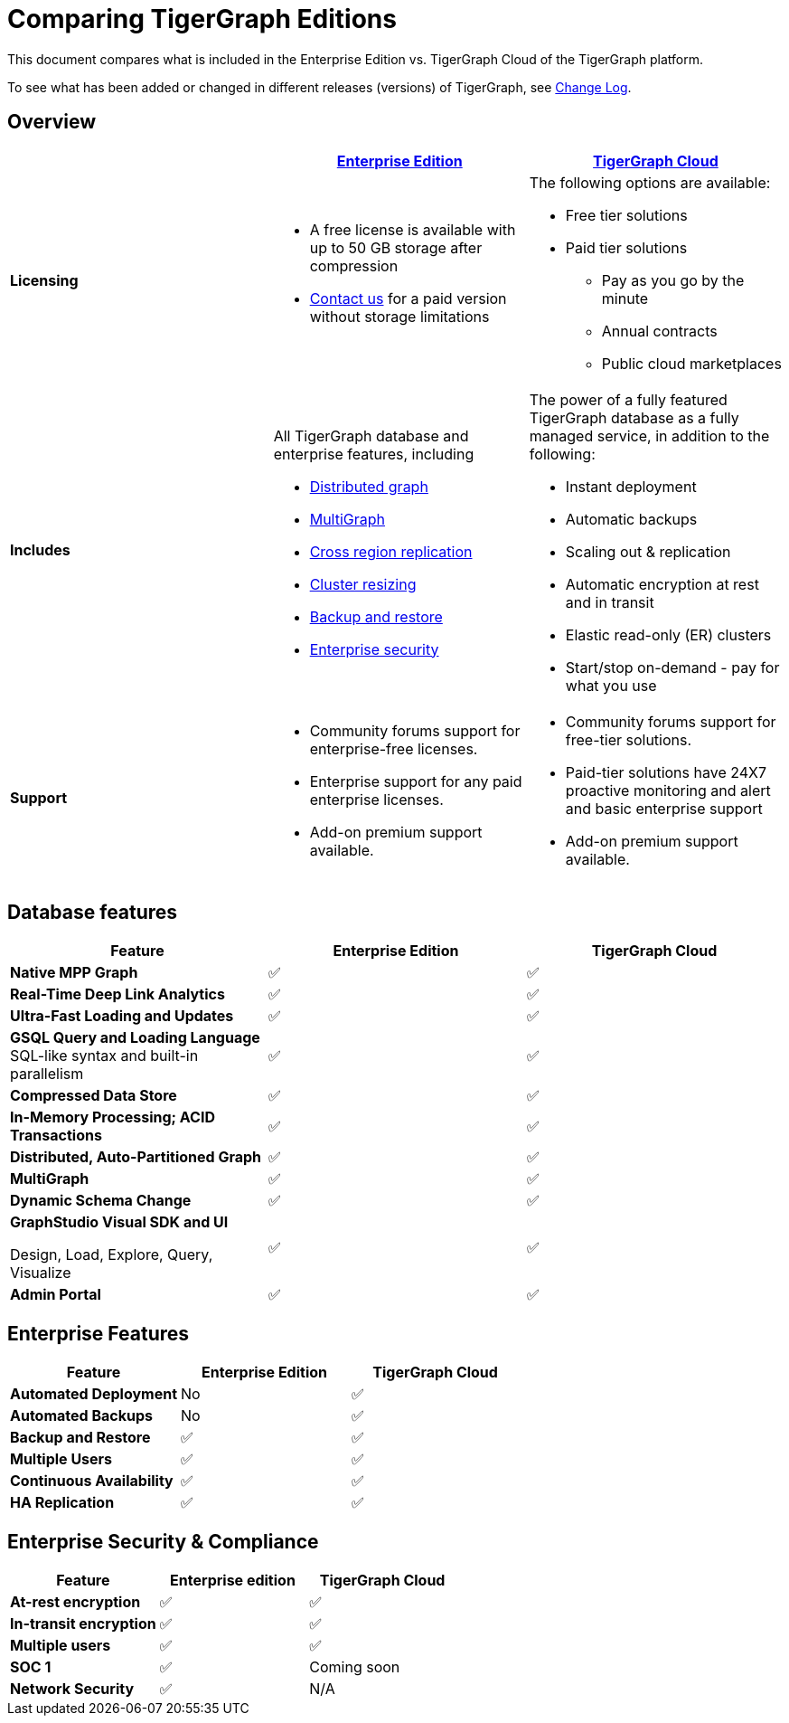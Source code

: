 = Comparing TigerGraph Editions
:description: Feature comparison of different TigerGraph editions.

This document compares what is included in the Enterprise Edition vs. TigerGraph Cloud of the TigerGraph platform.

To see what has been added or changed in different releases (versions) of TigerGraph, see xref:release-notes:index.adoc[Change Log].

== Overview
[width="100%",cols="<34%a,<33%a,<33%a",options="header"]
|===
| |https://info.tigergraph.com/enterprise-free[Enterprise Edition] |https://www.tigergraph.com/cloud[TigerGraph Cloud]

|*Licensing* |
* A free license is available with up to 50 GB storage after compression
* https://info.tigergraph.com/pricing[Contact us] for a paid version
without storage limitations |
The following options are available:

* Free tier solutions
* Paid tier solutions
** Pay as you go by the minute
** Annual contracts
** Public cloud marketplaces

|*Includes*
| All TigerGraph database and enterprise features, including

* xref:continuous-availability-overview.adoc[Distributed graph]
* xref:multigraph-overview.adoc[MultiGraph]
* xref:crr:cross-region-replication.adoc[Cross region replication]
* xref:cluster-resizing:[Cluster resizing]
* xref:backup-and-restore:index.adoc[Backup and restore]
* xref:security:encrypting-connections.adoc[Enterprise security]
| The power of a fully featured TigerGraph database as a fully managed service, in addition to the following:

* Instant deployment
* Automatic backups
* Scaling out & replication
* Automatic encryption at rest and in transit
* Elastic read-only (ER) clusters
* Start/stop on-demand - pay for what you use

|*Support*
|
* Community forums support for enterprise-free licenses.
* Enterprise support for any paid enterprise licenses.
* Add-on premium support available.

|* Community forums support for free-tier solutions.
* Paid-tier solutions have 24X7 proactive monitoring and alert and basic enterprise support
* Add-on premium support available.

|===

== Database features

[cols="<,^,^",options="header"]
|===
| Feature | Enterprise Edition | TigerGraph Cloud

| *Native MPP Graph*
| ✅
| ✅

| *Real-Time Deep Link Analytics*
| ✅
| ✅

| *Ultra-Fast Loading and Updates*
| ✅
| ✅

| *GSQL Query and Loading Language*  SQL-like syntax and built-in parallelism
| ✅
| ✅

| *Compressed Data Store*
| ✅
| ✅

| *In-Memory Processing;  ACID Transactions*
| ✅
| ✅

| *Distributed, Auto-Partitioned Graph*
| ✅
| ✅

| *MultiGraph*
| ✅
| ✅

| *Dynamic Schema Change*
| ✅
| ✅

| *GraphStudio Visual SDK and UI*

Design, Load, Explore, Query, Visualize
| ✅
| ✅

| *Admin Portal*
| ✅
| ✅
|===

== Enterprise Features

[cols="<,^,^"]
|===
| *Feature* | Enterprise Edition | TigerGraph Cloud

| *Automated Deployment*
| No
| ✅

| *Automated Backups*
| No
| ✅

| *Backup and Restore*
| ✅
| ✅

| *Multiple Users*
| ✅
| ✅

| *Continuous Availability*
| ✅
| ✅

| *HA Replication*
| ✅
| ✅
|===

== Enterprise Security & Compliance

[cols="<,^,^"]
|===
|Feature |Enterprise edition |TigerGraph Cloud

|*At-rest encryption* |✅ | ✅
|*In-transit encryption*|✅ | ✅
|*Multiple users* |✅ | ✅
|*SOC 1* |✅ |Coming soon
|*Network Security* |✅ |N/A
|===

